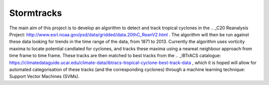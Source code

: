 Stormtracks
===========

The main aim of this project is to develop an algorithm to detect and track tropical cyclones in the .. _C20 Reanalysis Project: http://www.esrl.noaa.gov/psd/data/gridded/data.20thC_ReanV2.html . The algorithm will then be run against these data looking for trends in the time range of the data, from 1871 to 2013. Currently the algorithm uses vorticity maxima to locate potential candiated for cyclones, and tracks these maxima using a neareat neighbour approach from time frame to time frame. These tracks are then matched to best tracks from the .. _IBTrACS catalogue: https://climatedataguide.ucar.edu/climate-data/ibtracs-tropical-cyclone-best-track-data , which it is hoped will allow for automated categorisation of these tracks (and the corresponding cyclones) through a machine learning technique: Support Vector Machines (SVMs). 
